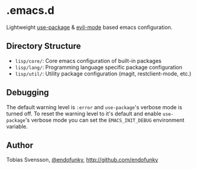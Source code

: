 * .emacs.d

Lightweight [[https://github.com/jwiegley/use-package][use-package]] & [[https://github.com/emacs-evil/evil][evil-mode]] based emacs configuration.

** Directory Structure

- ~lisp/core/~: Core emacs configuration of built-in packages
- ~lisp/lang/~: Programming language specific package configuration
- ~lisp/util/~: Utility package configuration (magit, restclient-mode, etc.)

** Debugging

The default warning level is ~:error~ and ~use-package~'s verbose mode is
turned off. To reset the warning level to it's default and enable
~use-package~'s verbose mode you can set the ~EMACS_INIT_DEBUG~ environment
variable.

** Author

Tobias Svensson, [[https://twitter.com/endofunky][@endofunky]], [[http://github.com/endofunky][http://github.com/endofunky]]
